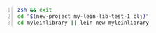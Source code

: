 #+BEGIN_SRC sh -n :sps xsh :async :results none
  zsh && exit
  cd "$(new-project my-lein-lib-test-1 clj)"
  cd myleinlibrary || lein new myleinlibrary
#+END_SRC

